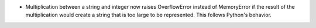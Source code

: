 * Multiplication between a string and integer now raises OverflowError instead
  of MemoryError if the result of the multiplication would create a string that
  is too large to be represented. This follows Python's behavior.

